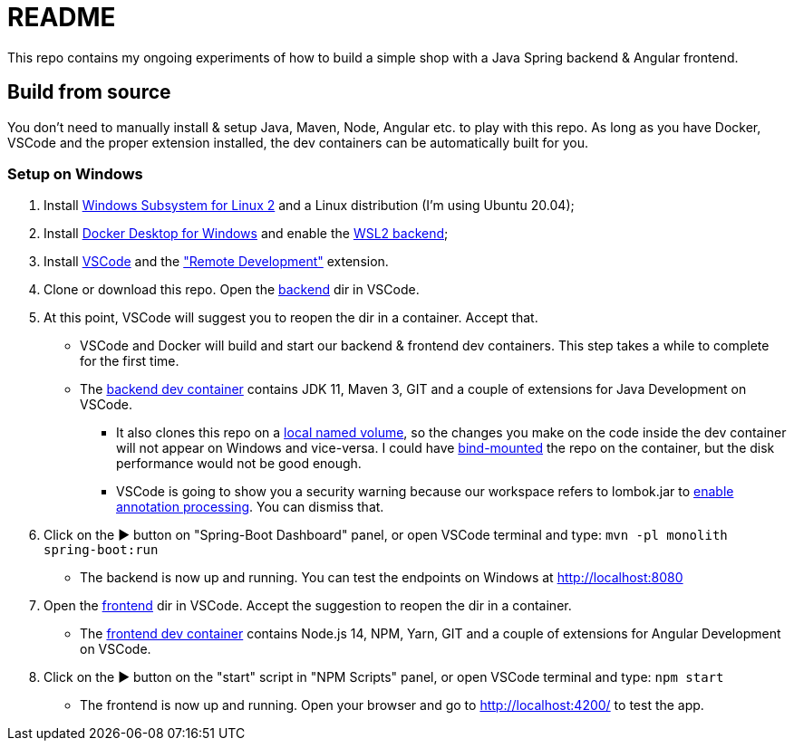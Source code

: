= README

This repo contains my ongoing experiments of how to build a simple shop with a Java Spring backend & Angular frontend.

== Build from source

You don't need to manually install & setup Java, Maven, Node, Angular etc. to play with this repo. As long as you have Docker, VSCode and the proper extension installed, the dev containers can be automatically built for you.

=== Setup on Windows

. Install https://docs.microsoft.com/en-us/windows/wsl/install-win10[Windows Subsystem for Linux 2] and a Linux distribution (I'm using Ubuntu 20.04);
. Install https://docs.docker.com/docker-for-windows/install/[Docker Desktop for Windows] and enable the https://docs.docker.com/docker-for-windows/wsl/[WSL2 backend];
. Install https://code.visualstudio.com/docs/setup/windows[VSCode] and the https://marketplace.visualstudio.com/items?itemName=ms-vscode-remote.vscode-remote-extensionpack["Remote Development"] extension.
. Clone or download this repo. Open the link:./backend[backend] dir in VSCode.
. At this point, VSCode will suggest you to reopen the dir in a container. Accept that.
** VSCode and Docker will build and start our backend & frontend dev containers. This step takes a while to complete for the first time.
** The link:./backend/.devcontainer/devcontainer.json[backend dev container] contains JDK 11, Maven 3, GIT and a couple of extensions for Java Development on VSCode.
*** It also clones this repo on a https://docs.docker.com/storage/volumes/[local named volume], so the changes you make on the code inside the dev container will not appear on Windows and vice-versa. I could have https://docs.docker.com/storage/bind-mounts/[bind-mounted] the repo on the container, but the disk performance would not be good enough.
*** VSCode is going to show you a security warning because our workspace refers to lombok.jar to https://github.com/redhat-developer/vscode-java/wiki/Lombok-support[enable annotation processing]. You can dismiss that.
. Click on the ▶ button on "Spring-Boot Dashboard" panel, or open VSCode terminal and type: ``mvn -pl monolith spring-boot:run``
** The backend is now up and running. You can test the endpoints on Windows at http://localhost:8080
. Open the link:./frontend[frontend] dir in VSCode. Accept the suggestion to reopen the dir in a container.
** The link:./frontend/.devcontainer/devcontainer.json[frontend dev container] contains Node.js 14, NPM, Yarn, GIT and a couple of extensions for Angular Development on VSCode.
. Click on the ▶ button on the "start" script in "NPM Scripts" panel, or open VSCode terminal and type: ``npm start``
** The frontend is now up and running. Open your browser and go to http://localhost:4200/ to test the app.